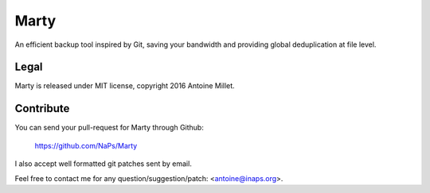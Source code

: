 Marty
=====

An efficient backup tool inspired by Git, saving your bandwidth and providing
global deduplication at file level.


Legal
-----

Marty is released under MIT license, copyright 2016 Antoine Millet.


Contribute
----------

You can send your pull-request for Marty through Github:

    https://github.com/NaPs/Marty

I also accept well formatted git patches sent by email.

Feel free to contact me for any question/suggestion/patch: <antoine@inaps.org>.
